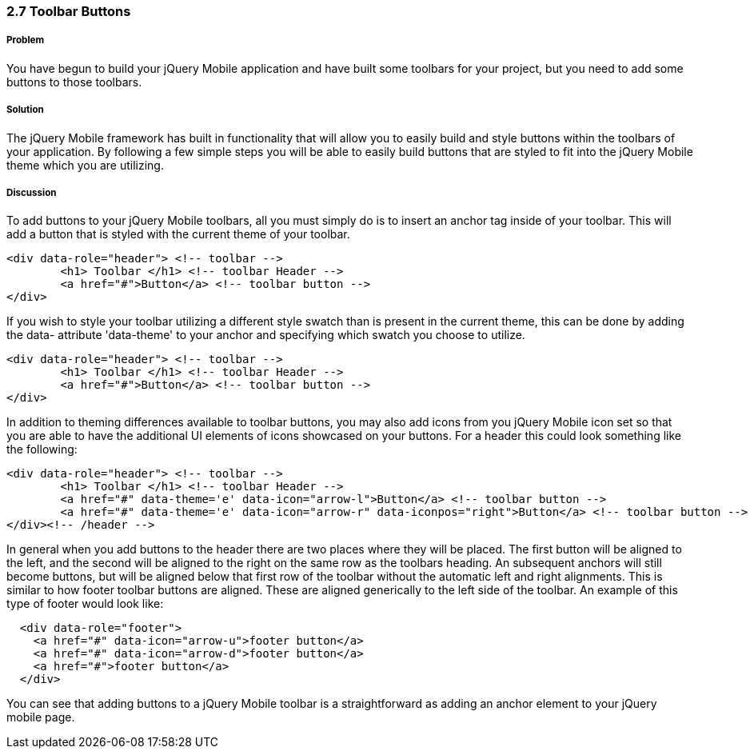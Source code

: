 ////

This is a comment block.  Put notes about your recipe here and also your author information.

Author: Cory Gackenheimer <cory.gack@gmail.com>
Chapter Leader approved: <date>
Copy edited: <date>
Tech edited: <date>

////

2.7 Toolbar Buttons
~~~~~~~~~~~~~~~~~~~

Problem
+++++++
You have begun to build your jQuery Mobile application and have built some toolbars for your project, but you need to add some buttons to those toolbars.

Solution
++++++++
The jQuery Mobile framework has built in functionality that will allow you to easily build and style buttons within the toolbars of your application. By following a few simple steps you will be able to easily build buttons that are styled to fit into the jQuery Mobile theme which you are utilizing.

Discussion
++++++++++
To add buttons to your jQuery Mobile toolbars, all you must simply do is to insert an anchor tag inside of your toolbar. This will add a button that is styled with the current theme of your toolbar.

----
<div data-role="header"> <!-- toolbar -->
	<h1> Toolbar </h1> <!-- toolbar Header -->
	<a href="#">Button</a> <!-- toolbar button -->
</div>
----

If you wish to style your toolbar utilizing a different style swatch than is present in the current theme, this can be done by adding the data- attribute 'data-theme' to your anchor and specifying which swatch you choose to utilize.

----
<div data-role="header"> <!-- toolbar -->
	<h1> Toolbar </h1> <!-- toolbar Header -->
	<a href="#">Button</a> <!-- toolbar button -->
</div>
----

In addition to theming differences available to toolbar buttons, you may also add icons from you jQuery Mobile icon set so that you are able to have the additional UI elements of icons showcased on your buttons. For a header this could look something like the following: 

----
<div data-role="header"> <!-- toolbar -->
	<h1> Toolbar </h1> <!-- toolbar Header -->
	<a href="#" data-theme='e' data-icon="arrow-l">Button</a> <!-- toolbar button -->
  	<a href="#" data-theme='e' data-icon="arrow-r" data-iconpos="right">Button</a> <!-- toolbar button -->
</div><!-- /header -->
----

In general when you add buttons to the header there are two places where they will be placed. The first  button will be aligned to the left, and the second will be aligned to the right on the same row as the toolbars heading. An subsequent anchors will still become buttons, but will be aligned below that first row of the toolbar without the automatic left and right alignments. This is similar to how footer toolbar buttons are aligned. These are aligned generically to the left side of the toolbar. An example of this type of footer would look like:

----
  <div data-role="footer">
    <a href="#" data-icon="arrow-u">footer button</a>
    <a href="#" data-icon="arrow-d">footer button</a>
    <a href="#">footer button</a>
  </div>
----

You can see that adding buttons to a jQuery Mobile toolbar is a straightforward as adding an anchor element to your jQuery mobile page.
